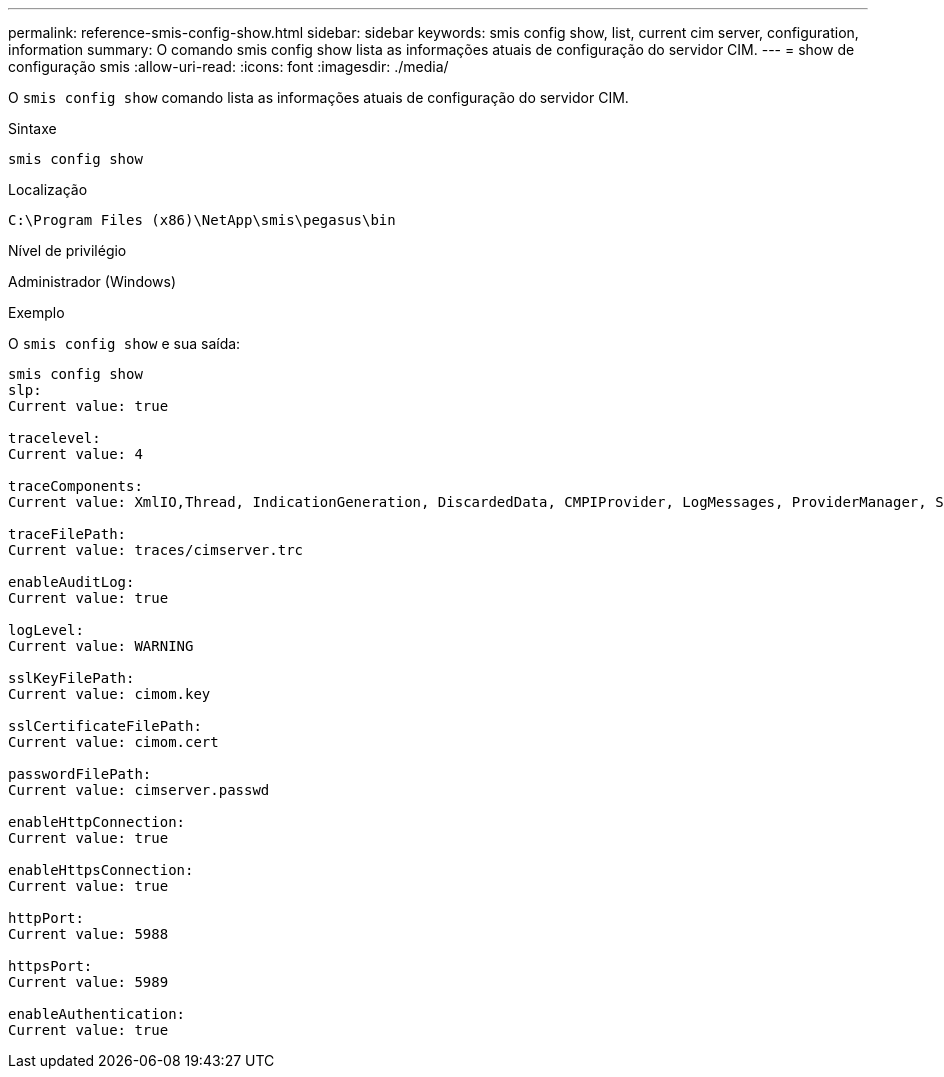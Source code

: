 ---
permalink: reference-smis-config-show.html 
sidebar: sidebar 
keywords: smis config show, list, current cim server, configuration, information 
summary: O comando smis config show lista as informações atuais de configuração do servidor CIM. 
---
= show de configuração smis
:allow-uri-read: 
:icons: font
:imagesdir: ./media/


[role="lead"]
O `smis config show` comando lista as informações atuais de configuração do servidor CIM.

.Sintaxe
`smis config show`

.Localização
`C:\Program Files (x86)\NetApp\smis\pegasus\bin`

.Nível de privilégio
Administrador (Windows)

.Exemplo
O `smis config show` e sua saída:

[listing]
----
smis config show
slp:
Current value: true

tracelevel:
Current value: 4

traceComponents:
Current value: XmlIO,Thread, IndicationGeneration, DiscardedData, CMPIProvider, LogMessages, ProviderManager, SSL, Authentication, Authorization

traceFilePath:
Current value: traces/cimserver.trc

enableAuditLog:
Current value: true

logLevel:
Current value: WARNING

sslKeyFilePath:
Current value: cimom.key

sslCertificateFilePath:
Current value: cimom.cert

passwordFilePath:
Current value: cimserver.passwd

enableHttpConnection:
Current value: true

enableHttpsConnection:
Current value: true

httpPort:
Current value: 5988

httpsPort:
Current value: 5989

enableAuthentication:
Current value: true
----